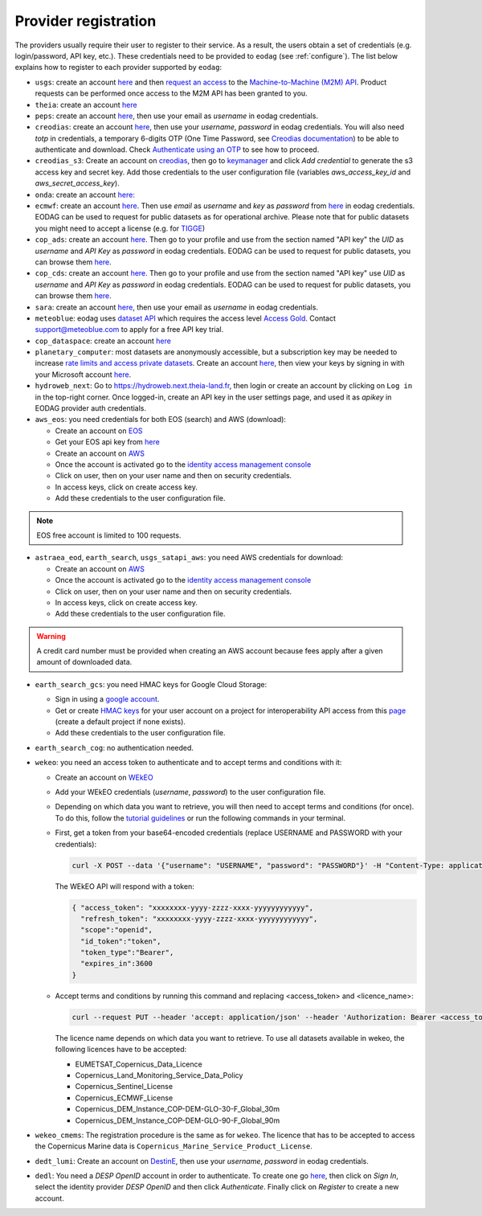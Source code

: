.. _register:

Provider registration
=====================

The providers usually require their user to register to their service. As a result,
the users obtain a set of credentials (e.g. login/password, API key, etc.). These credentials
need to be provided to ``eodag`` (see :ref:`configure`). The list below explains how to register
to each provider supported by ``eodag``:

* ``usgs``: create an account  `here <https://ers.cr.usgs.gov/register/>`__ and then `request an access <https://ers.cr.usgs.gov/profile/access>`_ to the `Machine-to-Machine (M2M) API <https://m2m.cr.usgs.gov/>`_.
  Product requests can be performed once access to the M2M API has been granted to you.

* ``theia``: create an account `here <https://sso.theia-land.fr/theia/register/register.xhtml>`__

* ``peps``: create an account `here <https://peps.cnes.fr/rocket/#/register>`__, then use your email as `username` in eodag credentials.

* ``creodias``: create an account `here <https://portal.creodias.eu/register.php>`__, then use your `username`, `password` in eodag credentials. You will also
  need `totp` in credentials, a temporary 6-digits OTP (One Time Password, see
  `Creodias documentation <https://creodias.docs.cloudferro.com/en/latest/gettingstarted/Two-Factor-Authentication-for-Creodias-Site.html>`__)
  to be able to authenticate and download. Check
  `Authenticate using an OTP <https://eodag.readthedocs.io/en/latest/getting_started_guide/configure.html#authenticate-using-an-otp-one-time-password-two-factor-authentication>`__
  to see how to proceed.

* ``creodias_s3``: Create an account on `creodias <https://creodias.eu/>`__, then go to `keymanager <https://eodata-keymanager.creodias.eu/>`__ and
  click `Add credential` to generate the s3 access key and secret key. Add those credentials to the user configuration file (variables `aws_access_key_id` and `aws_secret_access_key`).

* ``onda``: create an account `here: <https://www.onda-dias.eu/cms/>`__

* ``ecmwf``: create an account `here <https://apps.ecmwf.int/registration/>`__.
  Then use *email* as *username* and *key* as *password* from `here <https://api.ecmwf.int/v1/key/>`__ in eodag credentials.
  EODAG can be used to request for public datasets as for operational archive. Please note that for public datasets you
  might need to accept a license (e.g. for `TIGGE <https://apps.ecmwf.int/datasets/data/tigge/licence/>`__)

* ``cop_ads``: create an account `here <https://ads.atmosphere.copernicus.eu/user/register>`__.
  Then go to your profile and use from the section named "API key" the *UID* as *username* and *API Key* as *password* in eodag credentials.
  EODAG can be used to request for public datasets, you can browse them `here <https://ads.atmosphere.copernicus.eu/cdsapp#!/search?type=dataset>`__.

* ``cop_cds``: create an account `here <https://cds.climate.copernicus.eu/user/register>`__.
  Then go to your profile and use from the section named "API key" use *UID* as *username* and *API Key* as *password* in eodag credentials.
  EODAG can be used to request for public datasets, you can browse them `here <https://cds.climate.copernicus.eu/cdsapp#!/search?type=dataset>`__.

* ``sara``: create an account `here <https://copernicus.nci.org.au/sara.client/#/register>`__, then use your email as `username` in eodag credentials.

* ``meteoblue``: eodag uses `dataset API <https://content.meteoblue.com/en/business-solutions/weather-apis/dataset-api>`_
  which requires the access level `Access Gold <https://content.meteoblue.com/en/business-solutions/weather-apis/pricing>`_.
  Contact `support@meteoblue.com <mailto:support@meteoblue.com>`_ to apply for a free API key trial.

* ``cop_dataspace``: create an account `here <https://identity.dataspace.copernicus.eu/auth/realms/CDSE/protocol/openid-connect/auth?client_id=cdse-public&redirect_uri=https%3A%2F%2Fdataspace.copernicus.eu%2Fbrowser%2F&response_type=code&scope=openid>`__

* ``planetary_computer``: most datasets are anonymously accessible, but a subscription key may be needed to increase `rate limits and access private datasets <https://planetarycomputer.microsoft.com/docs/concepts/sas/#rate-limits-and-access-restrictions>`_.
  Create an account `here <https://planetarycomputer.microsoft.com/account/request>`__, then view your keys by signing in with your Microsoft account `here <https://planetarycomputer.developer.azure-api.net/>`__.

* ``hydroweb_next``: Go to `https://hydroweb.next.theia-land.fr <https://hydroweb.next.theia-land.fr>`_, then login or
  create an account by clicking on ``Log in`` in the top-right corner. Once logged-in, create an API key in the user
  settings page, and used it as *apikey* in EODAG provider auth credentials.

* ``aws_eos``: you need credentials for both EOS (search) and AWS (download):

  * Create an account on `EOS <https://auth.eos.com>`__

  * Get your EOS api key from `here <https://api-connect.eos.com/user-dashboard/statistics>`__

  * Create an account on `AWS <https://aws.amazon.com/>`__

  * Once the account is activated go to the `identity access management console <https://console.aws.amazon.com/iam/home#/home>`__

  * Click on user, then on your user name and then on security credentials.

  * In access keys, click on create access key.

  * Add these credentials to the user configuration file.

.. note::

    EOS free account is limited to 100 requests.

* ``astraea_eod``, ``earth_search``, ``usgs_satapi_aws``: you need AWS credentials for download:

  * Create an account on `AWS <https://aws.amazon.com/>`__

  * Once the account is activated go to the `identity access management console <https://console.aws.amazon.com/iam/home#/home>`__

  * Click on user, then on your user name and then on security credentials.

  * In access keys, click on create access key.

  * Add these credentials to the user configuration file.

.. warning::

    A credit card number must be provided when creating an AWS account because fees apply
    after a given amount of downloaded data.

* ``earth_search_gcs``: you need HMAC keys for Google Cloud Storage:

  * Sign in using a `google account <https://accounts.google.com/signin/v2/identifier>`__.

  * Get or create `HMAC keys <https://cloud.google.com/storage/docs/authentication/hmackeys>`__ for your user account
    on a project for interoperability API access from this
    `page <https://console.cloud.google.com/storage/settings;tab=interoperability>`__ (create a default project if
    none exists).

  * Add these credentials to the user configuration file.

* ``earth_search_cog``: no authentication needed.

* ``wekeo``: you need an access token to authenticate and to accept terms and conditions with it:

  * Create an account on `WEkEO <https://www.wekeo.eu/register>`__

  * Add your WEkEO credentials (*username*, *password*) to the user configuration file.

  * Depending on which data you want to retrieve, you will then need to accept terms and conditions (for once). To do this, follow the
    `tutorial guidelines <https://eodag.readthedocs.io/en/latest/notebooks/tutos/tuto_wekeo.html#Registration>`__
    or run the following commands in your terminal.

  * First, get a token from your base64-encoded credentials (replace USERNAME and PASSWORD with your credentials):

    .. code-block:: bash

      curl -X POST --data '{"username": "USERNAME", "password": "PASSWORD"}' -H "Content-Type: application/json" "https://gateway.prod.wekeo2.eu/hda-broker/gettoken"

    The WEkEO API will respond with a token:

    .. code-block:: bash

      { "access_token": "xxxxxxxx-yyyy-zzzz-xxxx-yyyyyyyyyyyy",
        "refresh_token": "xxxxxxxx-yyyy-zzzz-xxxx-yyyyyyyyyyyy",
        "scope":"openid",
        "id_token":"token",
        "token_type":"Bearer",
        "expires_in":3600
      }

  * Accept terms and conditions by running this command and replacing <access_token> and <licence_name>:

    .. code-block:: bash

      curl --request PUT --header 'accept: application/json' --header 'Authorization: Bearer <access_token>' https://gateway.prod.wekeo2.eu/hda-broker/api/v1/termsaccepted/<licence_name>

    The licence name depends on which data you want to retrieve. To use all datasets available in wekeo, the following licences have to be accepted:

    * EUMETSAT_Copernicus_Data_Licence
    * Copernicus_Land_Monitoring_Service_Data_Policy
    * Copernicus_Sentinel_License
    * Copernicus_ECMWF_License
    * Copernicus_DEM_Instance_COP-DEM-GLO-30-F_Global_30m
    * Copernicus_DEM_Instance_COP-DEM-GLO-90-F_Global_90m

* ``wekeo_cmems``: The registration procedure is the same as for ``wekeo``. The licence that has to be accepted to access the Copernicus Marine data is ``Copernicus_Marine_Service_Product_License``.

* ``dedt_lumi``: Create an account on `DestinE <https://platform.destine.eu/>`__, then use your `username`, `password` in eodag credentials.
* ``dedl``: You need a `DESP OpenID` account in order to authenticate. To create one go
  `here <https://hda.data.destination-earth.eu/ui>`__, then click on `Sign In`, select the identity provider
  `DESP OpenID` and then click `Authenticate`. Finally click on `Register` to create a new account.
